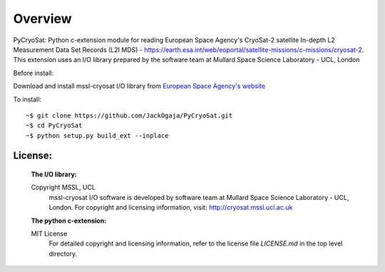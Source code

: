 
=========
Overview
=========

PyCryoSat: Python c-extension module for reading European Space Agency's 
CryoSat-2 satellite In-depth L2 Measurement Data Set Records (L2I MDS) - 
https://earth.esa.int/web/eoportal/satellite-missions/c-missions/cryosat-2.
This extension uses an I/O library prepared by the software team at
Mullard Space Science Laboratory - UCL, London  

Before install:

Download and install mssl-cryosat I/O library
from `European Space Agency's website <https://earth.esa.int/web/guest/software-tools/-/article/software-routines-7114>`_

To install:
::
    ~$ git clone https://github.com/JackOgaja/PyCryoSat.git
    ~$ cd PyCryoSat
    ~$ python setup.py build_ext --inplace

License:
========
   :The I/O library:  
   Copyright MSSL, UCL
    mssl-cryosat I/O software is developed by software team at  
    Mullard Space Science Laboratory - UCL, London.  
    For copyright and licensing information, 
    visit: http://cryosat.mssl.ucl.ac.uk

   :The python c-extension:  
   MIT License   
    For detailed copyright and licensing information, refer to the
    license file `LICENSE.md` in the top level directory.

